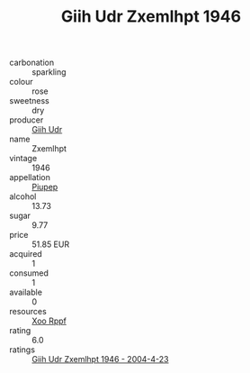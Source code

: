 :PROPERTIES:
:ID:                     1e64a317-0872-4311-a7c0-6abd4ef652ba
:END:
#+TITLE: Giih Udr Zxemlhpt 1946

- carbonation :: sparkling
- colour :: rose
- sweetness :: dry
- producer :: [[id:38c8ce93-379c-4645-b249-23775ff51477][Giih Udr]]
- name :: Zxemlhpt
- vintage :: 1946
- appellation :: [[id:7fc7af1a-b0f4-4929-abe8-e13faf5afc1d][Piupep]]
- alcohol :: 13.73
- sugar :: 9.77
- price :: 51.85 EUR
- acquired :: 1
- consumed :: 1
- available :: 0
- resources :: [[id:4b330cbb-3bc3-4520-af0a-aaa1a7619fa3][Xoo Rppf]]
- rating :: 6.0
- ratings :: [[id:c4b050c4-7730-4711-a3a1-77539afc115a][Giih Udr Zxemlhpt 1946 - 2004-4-23]]


